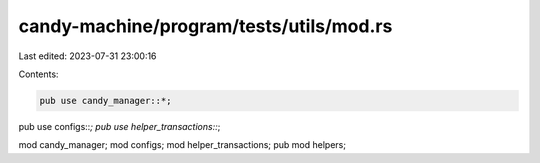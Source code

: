 candy-machine/program/tests/utils/mod.rs
========================================

Last edited: 2023-07-31 23:00:16

Contents:

.. code-block:: rs

    pub use candy_manager::*;
pub use configs::*;
pub use helper_transactions::*;

mod candy_manager;
mod configs;
mod helper_transactions;
pub mod helpers;


